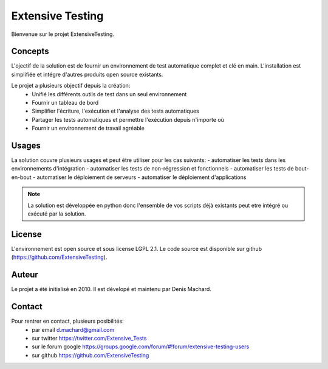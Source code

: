 Extensive Testing
=================

Bienvenue sur le projet ExtensiveTesting.

Concepts
--------

L'ojectif de la solution est de fournir un environnement de test automatique complet et clé en main.
L'installation est simplifiée et intégre d'autres produits open source existants.

Le projet a plusieurs objectif depuis la création:
 - Unifié les différents outils de test dans un seul environnement
 - Fournir un tableau de bord
 - Simplifier l'écriture, l'exécution et l'analyse des tests automatiques
 - Partager les tests automatiques et permettre l'exécution depuis n'importe où
 - Fournir un environnement de travail agréable
 
 
.. image:: /_static/images/concept.png

Usages
------

La solution couvre plusieurs usages et peut être utiliser pour les cas suivants:
- automatiser les tests dans les environnements d'intégration
- automatiser les tests de non-régression et fonctionnels
- automatiser les tests de bout-en-bout
- automatiser le déploiement de serveurs
- automatiser le déploiement d'applications

.. note:: La solution est développée en python donc l'ensemble de vos scripts déjà existants peut etre intégré ou exécuté par la solution.

License
-------

L'environnement est open source et sous license LGPL 2.1.
Le code source est disponible sur github (https://github.com/ExtensiveTesting).

Auteur
------

Le projet a été initialisé en 2010. Il est dévelopé et maintenu par Denis Machard.

Contact
-------

Pour rentrer en contact, plusieurs posibilités:
 - par email d.machard@gmail.com
 - sur twitter https://twitter.com/Extensive_Tests
 - sur le forum google https://groups.google.com/forum/#!forum/extensive-testing-users
 - sur github https://github.com/ExtensiveTesting 

